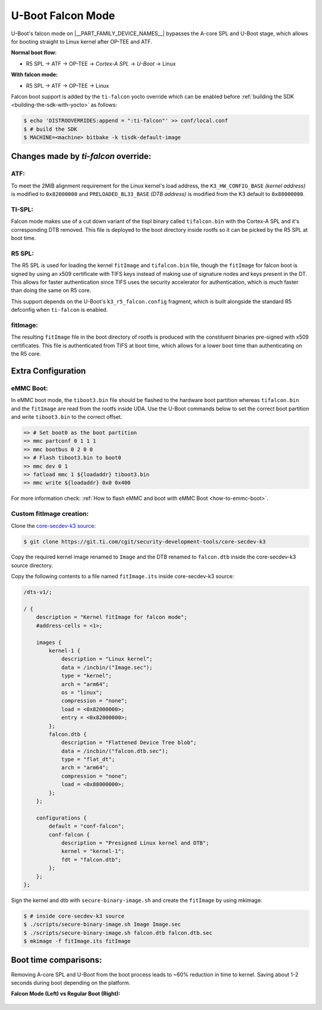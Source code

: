 ##################
U-Boot Falcon Mode
##################

U-Boot's falcon mode on |__PART_FAMILY_DEVICE_NAMES__| bypasses the A-core SPL
and U-Boot stage, which allows for booting straight to Linux kernel after OP-TEE
and ATF.

**Normal boot flow:**

* R5 SPL -> ATF -> OP-TEE -> *Cortex-A SPL* -> *U-Boot* -> Linux

**With falcon mode:**

* R5 SPL -> ATF -> OP-TEE -> Linux

Falcon boot support is added by the ``ti-falcon`` yocto override which can be
enabled before :ref:`building the SDK <building-the-sdk-with-yocto>` as follows:

.. code-block:: console

   $ echo 'DISTROOVERRIDES:append = ":ti-falcon"' >> conf/local.conf
   $ # build the SDK
   $ MACHINE=<machine> bitbake -k tisdk-default-image

*************************************
Changes made by *ti-falcon* override:
*************************************

ATF:
====

To meet the 2MiB alignment requirement for the Linux kernel's load address,
the ``K3_HW_CONFIG_BASE`` *(kernel address)* is modified to ``0x82000000``
and ``PRELOADED_BL33_BASE`` *(DTB address)* is modified from the K3 default to
``0x88000000``.

TI-SPL:
=======

Falcon mode makes use of a cut down variant of the tispl binary called
``tifalcon.bin`` with the Cortex-A SPL and it's corresponding DTB removed.
This file is deployed to the boot directory inside rootfs so it can be picked by
the R5 SPL at boot time.

R5 SPL:
=======

The R5 SPL is used for loading the kernel ``fitImage`` and ``tifalcon.bin``
file, though the ``fitImage`` for falcon boot is signed by using an x509
certificate with TIFS keys instead of making use of signature nodes and keys
present in the DT. This allows for faster authentication since TIFS uses the
security accelerator for authentication, which is much faster than doing the
same on R5 core.

This support depends on the U-Boot's ``k3_r5_falcon.config`` fragment, which is
built alongside the standard R5 defconfig when ``ti-falcon`` is enabled.

fitImage:
=========

The resulting ``fitImage`` file in the boot directory of rootfs is produced
with the constituent binaries pre-signed with x509 certificates. This file is
authenticated from TIFS at boot time, which allows for a lower boot time than
authenticating on the R5 core.

*******************
Extra Configuration
*******************

.. ifconfig:: CONFIG_part_variant not in ('AM62AX')

   OSPI boot:
   ==========

   For OSPI boot, the ``tiboot3.bin`` and ``tifalcon.bin`` files should be
   flashed to the same addresses in flash as regular boot flow but the DTB and
   the ``fitImage`` are read from the rootfs's boot directory.

   Below U-Boot commands can be used to download ``tiboot3.bin`` and
   ``tifalcon.bin`` over tftp and then flash those to OSPI at their respective
   addresses.

   .. code-block:: console

      => sf probe
      => tftp ${loadaddr} tiboot3.bin
      => sf update $loadaddr 0x0 $filesize
      => tftp ${loadaddr} tifalcon.bin
      => sf update $loadaddr 0x80000 $filesize

eMMC Boot:
==========

In eMMC boot mode, the ``tiboot3.bin`` file should be flashed to the hardware
boot partition whereas ``tifalcon.bin`` and the ``fitImage`` are read from
the rootfs inside UDA. Use the U-Boot commands below to set the correct boot
partition and write ``tiboot3.bin`` to the correct offset.

.. code-block:: console

   => # Set boot0 as the boot partition
   => mmc partconf 0 1 1 1
   => mmc bootbus 0 2 0 0
   => # Flash tiboot3.bin to boot0
   => mmc dev 0 1
   => fatload mmc 1 ${loadaddr} tiboot3.bin
   => mmc write ${loadaddr} 0x0 0x400

For more information check: :ref:`How to flash eMMC and boot with eMMC Boot
<how-to-emmc-boot>`.

Custom fitImage creation:
=========================

Clone the `core-secdev-k3 source <https://git.ti.com/cgit/security-development-tools/core-secdev-k3>`__:

.. code-block:: console

   $ git clone https://git.ti.com/cgit/security-development-tools/core-secdev-k3

Copy the required kernel image renamed to ``Image`` and the DTB renamed to
``falcon.dtb`` inside the core-secdev-k3 source directory.

Copy the following contents to a file named ``fitImage.its`` inside
core-secdev-k3 source:

.. code-block:: dts

   /dts-v1/;

   / {
       description = "Kernel fitImage for falcon mode";
       #address-cells = <1>;

       images {
           kernel-1 {
               description = "Linux kernel";
               data = /incbin/("Image.sec");
               type = "kernel";
               arch = "arm64";
               os = "linux";
               compression = "none";
               load = <0x82000000>;
               entry = <0x82000000>;
           };
           falcon.dtb {
               description = "Flattened Device Tree blob";
               data = /incbin/("falcon.dtb.sec");
               type = "flat_dt";
               arch = "arm64";
               compression = "none";
               load = <0x88000000>;
           };
       };

       configurations {
           default = "conf-falcon";
           conf-falcon {
               description = "Presigned Linux kernel and DTB";
               kernel = "kernel-1";
               fdt = "falcon.dtb";
           };
       };
   };

Sign the kernel and dtb with ``secure-binary-image.sh`` and create the
``fitImage`` by using mkimage:

.. code-block:: console

   $ # inside core-secdev-k3 source
   $ ./scripts/secure-binary-image.sh Image Image.sec
   $ ./scripts/secure-binary-image.sh falcon.dtb falcon.dtb.sec
   $ mkimage -f fitImage.its fitImage

**********************
Boot time comparisons:
**********************

Removing A-core SPL and U-Boot from the boot process leads to ~60% reduction in
time to kernel. Saving about 1-2 seconds during boot depending on the platform.

**Falcon Mode (Left) vs Regular Boot (Right):**

  .. Image:: /images/U-Boot_Falcon_Comparison.gif
